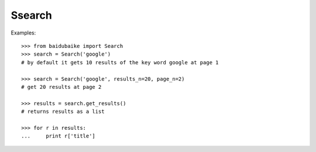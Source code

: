 
.. _ssearch:

Ssearch
******

Examples::
	
    >>> from baidubaike import Search
    >>> search = Search('google')
    # by default it gets 10 results of the key word google at page 1

    >>> search = Search('google', results_n=20, page_n=2)
    # get 20 results at page 2

    >>> results = search.get_results()
    # returns results as a list

    >>> for r in results:
    ...     print r['title']


